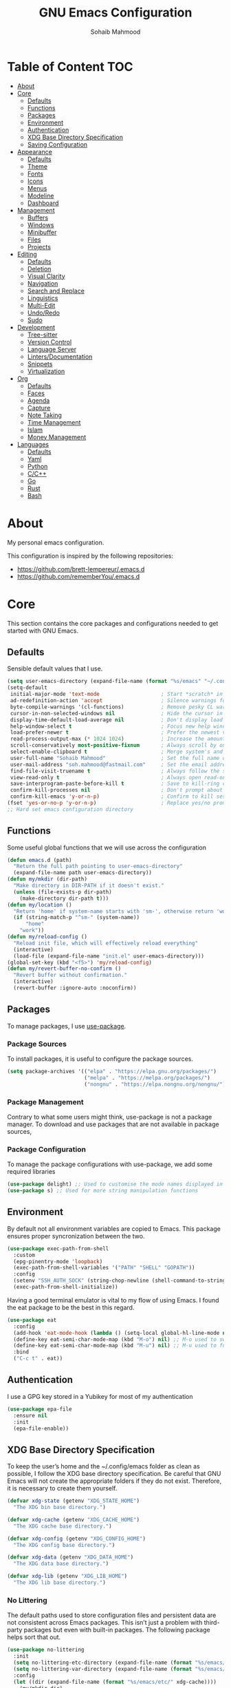 # -*- mode: org; -*-
#+AUTHOR: Sohaib Mahmood
#+TITLE: GNU Emacs Configuration
#+PROPERTY: header-args:emacs-lisp :tangle ./config.el :mkdirp yes
* Table of Content :TOC:
- [[#about][About]]
- [[#core][Core]]
  - [[#defaults][Defaults]]
  - [[#functions][Functions]]
  - [[#packages][Packages]]
  - [[#environment][Environment]]
  - [[#authentication][Authentication]]
  - [[#xdg-base-directory-specification][XDG Base Directory Specification]]
  - [[#saving-configuration][Saving Configuration]]
- [[#appearance][Appearance]]
  - [[#defaults-1][Defaults]]
  - [[#theme][Theme]]
  - [[#fonts][Fonts]]
  - [[#icons][Icons]]
  - [[#menus][Menus]]
  - [[#modeline][Modeline]]
  - [[#dashboard][Dashboard]]
- [[#management][Management]]
  - [[#buffers][Buffers]]
  - [[#windows][Windows]]
  - [[#minibuffer][Minibuffer]]
  - [[#files][Files]]
  - [[#projects][Projects]]
- [[#editing][Editing]]
  - [[#defaults-2][Defaults]]
  - [[#deletion][Deletion]]
  - [[#visual-clarity][Visual Clarity]]
  - [[#navigation][Navigation]]
  - [[#search-and-replace][Search and Replace]]
  - [[#linguistics][Linguistics]]
  - [[#multi-edit][Multi-Edit]]
  - [[#undoredo][Undo/Redo]]
  - [[#sudo][Sudo]]
- [[#development][Development]]
  - [[#tree-sitter][Tree-sitter]]
  - [[#version-control][Version Control]]
  - [[#language-server][Language Server]]
  - [[#lintersdocumentation][Linters/Documentation]]
  - [[#snippets][Snippets]]
  - [[#virtualization][Virtualization]]
- [[#org][Org]]
  - [[#defaults-3][Defaults]]
  - [[#faces][Faces]]
  - [[#agenda][Agenda]]
  - [[#capture][Capture]]
  - [[#note-taking][Note Taking]]
  - [[#time-management][Time Management]]
  - [[#islam][Islam]]
  - [[#money-management][Money Management]]
- [[#languages][Languages]]
  - [[#defaults-4][Defaults]]
  - [[#yaml][Yaml]]
  - [[#python][Python]]
  - [[#cc][C/C++]]
  - [[#go][Go]]
  - [[#rust][Rust]]
  - [[#bash][Bash]]

* About
My personal emacs configuration.

This configuration is inspired by the following repositories:
- https://github.com/brett-lempereur/.emacs.d
- https://github.com/rememberYou/.emacs.d
* Core
This section contains the core packages and configurations needed to get started with GNU Emacs.
** Defaults
Sensible default values that I use.
#+begin_src emacs-lisp
  (setq user-emacs-directory (expand-file-name (format "%s/emacs" "~/.config")))
  (setq-default
   initial-major-mode 'text-mode                    ; Start *scratch* in text mode
   ad-redefinition-action 'accept                   ; Silence warnings for redefinition
   byte-compile-warnings '(cl-functions)            ; Remove pesky CL warning
   cursor-in-non-selected-windows nil               ; Hide the cursor in inactive windows
   display-time-default-load-average nil            ; Don't display load average
   help-window-select t                             ; Focus new help windows when opened
   load-prefer-newer t                              ; Prefer the newest version of a file
   read-process-output-max (* 1024 1024)            ; Increase the amount of data reads from the process
   scroll-conservatively most-positive-fixnum       ; Always scroll by one line
   select-enable-clipboard t                        ; Merge system's and Emacs' clipboard
   user-full-name "Sohaib Mahmood"                  ; Set the full name of the current user
   user-mail-address "soh.mahmood@fastmail.com"     ; Set the email address of the current user
   find-file-visit-truename t                       ; Always follow the symlinks
   view-read-only t                                 ; Always open read-only buffers in view-mode
   save-interprogram-paste-before-kill t            ; Save to kill-ring copying something from outside emacs
   confirm-kill-processes nil                       ; Don't prompt about sub-processes when exiting emacs
   confirm-kill-emacs 'y-or-n-p)                    ; Confirm to kill session
  (fset 'yes-or-no-p 'y-or-n-p)                     ; Replace yes/no prompts with y/n
  ;; Hard set emacs configuration directory
#+end_src
** Functions
Some useful global functions that we will use across the configuration
#+begin_src emacs-lisp
  (defun emacs.d (path)
    "Return the full path pointing to user-emacs-directory"
    (expand-file-name path user-emacs-directory))
  (defun my/mkdir (dir-path)
    "Make directory in DIR-PATH if it doesn't exist."
    (unless (file-exists-p dir-path)
      (make-directory dir-path t)))
  (defun my/location ()
    "Return 'home' if system-name starts with 'sm-', otherwise return 'work'."
    (if (string-match-p "^sm-" (system-name))
        "home"
      "work"))
  (defun my/reload-config ()
    "Reload init file, which will effectively reload everything"
    (interactive)
    (load-file (expand-file-name "init.el" user-emacs-directory)))
  (global-set-key (kbd "<f5>") 'my/reload-config)
  (defun my/revert-buffer-no-confirm ()
    "Revert buffer without confirmation."
    (interactive)
    (revert-buffer :ignore-auto :noconfirm))

#+end_src
** Packages
To manage packages, I use [[https://github.com/jwiegley/use-package/][use-package]].
*** Package Sources
To install packages, it is useful to configure the package sources.
#+begin_src emacs-lisp
  (setq package-archives '(("elpa" . "https://elpa.gnu.org/packages/")
                           ("melpa" . "https://melpa.org/packages/")
                           ("nongnu" . "https://elpa.nongnu.org/nongnu/")))
#+end_src
*** Package Management
Contrary to what some users might think, use-package is not a package
manager. To download and use packages that are not available in package sources,
*** Package Configuration
To manage the package configurations with use-package, we add some required libraries
#+begin_src emacs-lisp
  (use-package delight) ;; Used to customise the mode names displayed in the mode line
  (use-package s) ;; Used for more string manipulation functions
#+end_src
** Environment
By default not all environment variables are copied to Emacs. This package ensures proper syncronization between the two.
#+begin_src emacs-lisp
(use-package exec-path-from-shell
  :custom
  (epg-pinentry-mode 'loopback)
  (exec-path-from-shell-variables '("PATH" "SHELL" "GOPATH"))
  :config
  (setenv "SSH_AUTH_SOCK" (string-chop-newline (shell-command-to-string "gpgconf --list-dirs agent-ssh-socket")))
  (exec-path-from-shell-initialize))
#+end_src
Having a good terminal emulator is vital to my flow of using Emacs. I found the eat package to be the best in this regard.
#+begin_src emacs-lisp
  (use-package eat
    :config
    (add-hook 'eat-mode-hook (lambda () (setq-local global-hl-line-mode nil)))
    (define-key eat-semi-char-mode-map (kbd "M-o") nil) ;; M-o used to switch windows
    (define-key eat-semi-char-mode-map (kbd "M-u") nil) ;; M-u used to fullscreen buffer
    :bind
    ("C-c t" . eat))
#+end_src
** Authentication
I use a GPG key stored in a Yubikey for most of my authentication
#+begin_src emacs-lisp
  (use-package epa-file
    :ensure nil
    :init
    (epa-file-enable))
#+end_src
** XDG Base Directory Specification
To keep the user’s home and the ~/.config/emacs folder as clean as possible, I follow the XDG base directory specification. Be careful that GNU Emacs will not create the appropriate folders if they do not exist. Therefore, it is necessary to create them yourself.
#+begin_src emacs-lisp
  (defvar xdg-state (getenv "XDG_STATE_HOME")
    "The XDG bin base directory.")

  (defvar xdg-cache (getenv "XDG_CACHE_HOME")
    "The XDG cache base directory.")

  (defvar xdg-config (getenv "XDG_CONFIG_HOME")
    "The XDG config base directory.")

  (defvar xdg-data (getenv "XDG_DATA_HOME")
    "The XDG data base directory.")

  (defvar xdg-lib (getenv "XDG_LIB_HOME")
    "The XDG lib base directory.")
#+end_src
*** No Littering
The default paths used to store configuration files and persistent data are not consistent across Emacs packages. This isn’t just a problem with third-party packages but even with built-in packages. The following package helps sort that out.
#+begin_src emacs-lisp
  (use-package no-littering
	:init
	(setq no-littering-etc-directory (expand-file-name (format "%s/emacs/etc/" xdg-data)))
	(setq no-littering-var-directory (expand-file-name (format "%s/emacs/var/" xdg-data)))
	:config
	(let ((dir (expand-file-name (format "%s/emacs/etc/" xdg-cache))))
	  (my/mkdir dir)
	  (setq url-cookie-file dir))
	(setq custom-file (no-littering-expand-etc-file-name "custom.el"))
	(when (file-exists-p custom-file) (load custom-file))
	(let ((dir (no-littering-expand-var-file-name "lock-files/")))
	  (my/mkdir dir)
	  (setq lock-file-name-transforms `((".*" ,dir t)))))
#+end_src
** Saving Configuration
A good practice is to use an .org file to modify your GNU Emacs configuration
with org-mode and to load this configuration via an .el file. This way you can
maintain an org-mode configuration and still get a faster load.

Using the [[https://github.com/jwiegley/emacs-async][async]] package and the org-babel-tangle command, the code below will
executes org-babel-tangle asynchronously when config.org is saved, to update the
config.el file. From then on, you only need to add a add the my/config-tangle
function to the after-save hook and specify the loading of the config.el file
into the init.el file.

#+begin_src emacs-lisp
  (use-package async
	:hook (after-save . my/config-tangle)
	:preface
	(defvar config-file (expand-file-name "config.org" user-emacs-directory)
	  "The configuration file.")
	(defvar config-last-change (nth 5 (file-attributes config-file))
	  "The last modification time of the configuration file.")
	(defvar show-async-tangle-results nil
	  "Keep *emacs* async buffers around for later inspection.")
	(defun my/config-tangle ()
	  "Tangle the org file asynchronously."
	  (when (my/config-updated)
		(setq config-last-change
			  (nth 5 (file-attributes config-file)))
		(my/async-babel-tangle config-file)))
	(defun my/config-updated ()
	  "Check if the configuration file has been updated since the last time."
	  (time-less-p config-last-change
				   (nth 5 (file-attributes config-file))))
	(defun my/async-babel-tangle (org-file)
	  "Tangle the org file asynchronously."
	  (let ((init-tangle-start-time (current-time))
			(file (buffer-file-name))
			(async-quiet-switch "-q"))
		(async-start
		 `(lambda ()
			(require 'org)
			(org-babel-tangle-file ,org-file))
		 (unless show-async-tangle-results
		   `(lambda (result)
			  (if result
				  (message "[✓] %s successfully tangled (%.2fs)"
						   ,org-file
						   (float-time (time-subtract (current-time)
													  ',init-tangle-start-time)))
				(message "[✗] %s as tangle failed." ,org-file))))))))
#+end_src
* Appearance
A color scheme and decent font not only helps beautify emacs but also helps readablity
** Defaults
Sensible default values that I use.
#+begin_src emacs-lisp
  (setq-default
   inhibit-startup-screen t                         ; Disable start-up screen
   initial-scratch-message ""                       ; Empty the initial *scratch* buffer
   make-pointer-invisible t                         ; Hide mouse pointer when typing
   cursor-type 'bar)                                ; Cursor type should be bar not block
  (blink-cursor-mode 1)                             ; Blink the cursor
  (column-number-mode 1)                            ; Show the column number
  (global-hl-line-mode)                             ; Hightlight current line
  (show-paren-mode 1)                               ; Show the parent
  (when window-system                               ; No menu/scroll/tool bars
    (menu-bar-mode -1)
    (scroll-bar-mode -1)
    (tool-bar-mode -1)
    (tooltip-mode -1))
#+end_src
** Theme
I switch themes quite often but usually I prefer high contrast dark themes.
#+begin_src emacs-lisp
  (use-package doom-themes
    :if (and (display-graphic-p) (string= (my/location) "home"))
    :custom
    (doom-themes-enable-bold t)
    (doom-themes-enable-italic t)
    :config
    (doom-themes-visual-bell-config)
    :init
    (load-theme 'doom-homage-black t))
#+end_src

Since we do not do things by halves, it is also interesting to visually
differentiate "real" buffers (e.g., buffers that contain our work) from "unreal"
buffers (e.g., popups) by giving the latter a darker color. From then on,
[[https://github.com/hlissner/emacs-solaire-mode][solar-mode]] is the ideal package.

#+begin_src emacs-lisp
  (use-package solaire-mode
    :defer 0.1
    :custom (solaire-mode-remap-fringe t)
    :config (solaire-global-mode))
#+end_src
** Fonts
Spending most of our time on GNU Emacs, it is important to use a font that will
make our reading easier. JetBrainsMono is one of the best monospaced font.
Since we are going to install NerdIcons we might as well install the NerdFont version.
#+begin_src emacs-lisp
  (set-face-attribute 'default nil :font "JetBrainsMonoNerdFont 14")
  (set-fontset-font t 'latin "Noto Sans")
#+end_src
** Icons
To integrate icons with the modeline and other packages, [[https://github.com/domtronn/all-the-icons.el/][nerd-icons]] is my icons
package of choice.
#+begin_src emacs-lisp
  (use-package nerd-icons
    :custom
    (nerd-icons-font-family "JetBrains Mono Nerd Font"))
#+end_src
** Menus
GNU Emacs has so many commands per mode that it is tedious to remember all the
keybindings for quick access.  Fortunately, [[https://github.com/abo-abo/hydra][hydra]] allows you to create menu
commands and on the basis of a popup, display the commands you have associated
with it.
#+begin_src emacs-lisp
  (use-package hydra)
  (use-package major-mode-hydra
	:after hydra
	:preface
	(defun with-mdicon (icon str &optional height v-adjust face)
	  "Display an icon from nerd-icons."
	  (s-concat (nerd-icons-mdicon icon :v-adjust (or v-adjust 0) :height (or height 1) :face face) " " str))
	(defun with-faicon (icon str &optional height v-adjust face)
	  "Display an icon from Font Awesome icon."
	  (s-concat (nerd-icons-faicon icon ':v-adjust (or v-adjust 0) :height (or height 1) :face face) " " str))
	(defun with-fileicon (icon str &optional height v-adjust face)
	  "Display an icon from the Atom File Icons package."
	  (s-concat (nerd-icons-flicon icon :v-adjust (or v-adjust 0) :height (or height 1) :face face) " " str))
	(defun with-octicon (icon str &optional height v-adjust face)
	  "Display an icon from the GitHub Octicons."
	  (s-concat (nerd-icons-octicon icon :v-adjust (or v-adjust 0) :height (or height 1) :face face) " " str)))
#+end_src
** Modeline
[[https://github.com/dbordak/telephone-line/][Telephone Line]] is a minimal and customizable modeline and seems to work best with nyan mode
#+begin_src emacs-lisp
  (use-package telephone-line
    :config
    (setq telephone-line-lhs
          '((accent . (telephone-line-vc-segment
                       telephone-line-erc-modified-channels-segment))
            (nil    . (telephone-line-buffer-segment
                       telephone-line-nyan-segment))))
    (setq telephone-line-rhs
          '((nil    . (telephone-line-misc-info-segment))
            (accent . (telephone-line-major-mode-segment))
            (evil   . (telephone-line-airline-position-segment))))
    (telephone-line-mode 1))
#+end_src

Must have eye candy =)
#+begin_src emacs-lisp
  (use-package nyan-mode
  :config
  (nyan-mode))
#+end_src

De-clutter major/minor buffer information into a single menu
#+begin_src emacs-lisp
  (use-package minions
    :config
    (minions-mode 1))
#+end_src

** Dashboard
Organization is even more important in the 21st century than it was before. What
could be better than launching GNU Emacs with a dashboard that lists the tasks
of the week with org-agenda and a list of projects we have recently contributed
to with projectile. To our delight the [[https://github.com/emacs-dashboard/emacs-dashboard][dashboard]] package offers these features
and more.

#+begin_src emacs-lisp
    (use-package dashboard
      :custom
      (dashboard-banner-logo-title "Get Busy Living Or Get Busy Dying!")
      (dashboard-center-content t)
      (dashboard-items '((agenda)
                         (projects . 3)
                         (recents   . 3)))
      (dashboard-set-file-icons t)
      (dashboard-set-footer nil)
      (dashboard-set-heading-icons t)
      (dashboard-set-navigator t)
      (dashboard-startup-banner 'logo)
      :config (dashboard-setup-startup-hook))
#+end_src
* Management
Section dedicated to managing buffers, windows, the minibuffer, files and projects on GNU Emacs to provide a more pleasant experience.
** Buffers
Buffers can quickly become a mess to manage. To manage them better, I use the ibuffer built-in package instead of buffer-menu, to have a nicer visual interface with a syntax color. I also include additional functions from [[https://emacsredux.com/tags/#crux][Emacs Redux]] that I have found useful.
In addition, some buffers may contain useful temporary information that should not be killed by accident. I make sure to set the buffers *scratch* and *Messages* to read-only.
#+begin_src emacs-lisp
  (use-package ibuffer
    :ensure nil
    :preface
    (defvar protected-buffers '("*scratch*" "*Messages*")
      "Buffer that cannot be killed.")
    (defun my/protected-buffers ()
      "Protect some buffers from being killed."
      (dolist (buffer protected-buffers)
        (with-current-buffer buffer
          (emacs-lock-mode 'kill))))
    (defun my/rename-file-and-buffer ()
      "Rename the current buffer and file it is visiting."
      (interactive)
      (let ((filename (buffer-file-name)))
        (if (not (and filename (file-exists-p filename)))
            (message "Buffer is not visiting a file!")
          (let ((new-name (read-file-name "New name: " filename)))
            (cond
             ((vc-backend filename) (vc-rename-file filename new-name))
             (t
              (rename-file filename new-name t)
              (set-visited-file-name new-name t t)))))))
    (defun my/delete-file-and-buffer ()
      "Kill the current buffer and deletes the file it is visiting."
      (interactive)
      (let ((filename (buffer-file-name)))
        (when filename
          (if (vc-backend filename)
              (vc-delete-file filename)
            (progn
              (delete-file filename)
              (message "Deleted file %s" filename)
              (kill-buffer))))))
    (defun my/kill-other-buffers ()
      "Kill other buffers except current one and protected buffers."
      (interactive)
      (eglot-shutdown-all)
      (mapc 'kill-buffer
            (cl-remove-if
             (lambda (x)
               (or
                (eq x (current-buffer))
                (member (buffer-name x) protected-buffers)))
             (buffer-list)))
      (delete-other-windows))
    :bind (([remap kill-buffer] . kill-this-buffer))
    :init (my/protected-buffers))
#+end_src
In addition we can override eamcs default mechanism for making buffer name unique
#+begin_src emacs-lisp
  (use-package uniquify
    :ensure nil
    :config
    (setq uniquify-buffer-name-style 'forward)
    (setq uniquify-separator "/")
    (setq uniquify-after-kill-buffer-p t)
    (setq uniquify-ignore-buffers-re "^\\*"))
#+end_src

We can add a menu for buffer options as well
#+begin_src emacs-lisp
  (pretty-hydra-define hydra-buffer
    (:hint nil :forein-keys warn :quit-key "q" :title (with-faicon "nf-fa-buffer" "Buffers" 1 -0.05))
    ("Buffer"
     (("a" ibuffer "all")
      ("r" my/rename-file-and-buffer "rename")
      ("d" my/delete-file-and-buffer "delete")
      ("o" my/kill-other-buffers "only")
      ("s" sudo-edit-current-file "sudo"))))
  (global-set-key (kbd "C-c b") 'hydra-buffer/body)
  (global-unset-key (kbd "C-x C-b"))
#+end_src
** Windows
Most of the time, I want to split a window and put the focus on it to perform an action. By default GNU Emacs does not give the focus to this new window. I have no idea why this is not the default behavior, but we can easily set this behavior.

#+begin_src emacs-lisp
	  (use-package window
		:ensure nil
		:preface
		(defun my/hsplit-last-window ()
		  "Focus to the last created horizontal window."
		  (interactive)
		  (split-window-horizontally)
		  (other-window 1))
		(defun my/vsplit-last-window ()
		  "Focus to the last created vertical window."
		  (interactive)
		  (split-window-vertically)
		  (other-window 1))
		(defun my/toggle-fullscreen-window ()
		  "Maximize buffer"
		  (interactive)
		  (if (= 1 (length (window-list)))
			  (jump-to-register '_)
			(progn
			  (window-configuration-to-register '_)
			  (delete-other-windows))))
		(defun my/transpose-windows ()
		  "Transpose two windows.  If more or less than two windows are visible, error."
		  (interactive)
		  (unless (= 2 (count-windows))
			(error "There are not 2 windows."))
		  (let* ((windows (window-list))
				 (w1 (car windows))
				 (w2 (nth 1 windows))
				 (w1b (window-buffer w1))
				 (w2b (window-buffer w2)))
			(set-window-buffer w1 w2b)
			(set-window-buffer w2 w1b)))
		:bind (("C-x 2" . my/vsplit-last-window)
			   ("C-x 3" . my/hsplit-last-window)
			   ("M-u" . my/toggle-fullscreen-window)))
#+end_src

The way I move between several windows in GNU Emacs is by indicating the number
of the window I want to move to. Most people use [[https://github.com/abo-abo/ace-window][ace-window]], but I prefer
[[https://github.com/dimitri/switch-window][switch-window]] which displays the window number while hiding its content. I find
this behavior more convenient than moving from window to window to get to the
one we are looking for.

#+begin_src emacs-lisp
  (use-package switch-window
    :bind (("M-o" . switch-window)))
#+end_src

There are times when I would like to bring back a windows layout with their
content. With the winner-undo and winner-redo commands from the built-in winner
package, I can easily do that.

#+begin_src emacs-lisp
  (use-package winner
    :ensure nil
    :config (winner-mode))
#+end_src

We can add a menu for window options as well
#+begin_src emacs-lisp
  (pretty-hydra-define hydra-windows
	(:hint nil :forein-keys warn :quit-key "q" :title (with-faicon "nf-fa-windows" "Windows" 1 -0.05))
	("Window"
	 (("b" balance-windows "balance")
	  ("c" centered-window-mode "center")
	  ("t" my/transpose-windows "transpose")
	  ("i" enlarge-window "heighten")
	  ("j" shrink-window-horizontally "narrow")
	  ("k" shrink-window "lower")
	  ("u" winner-undo "undo")
	  ("r" winner-redo "redo")
	  ("l" enlarge-window-horizontally "widen")
	  ("s" switch-window-then-swap-buffer "swap" :color teal))
	 "Zoom"
	 (("-" text-scale-decrease "out")
	  ("+" text-scale-increase "in")
	  ("=" (text-scale-increase 0) "reset"))))
  (global-set-key (kbd "C-c w") 'hydra-windows/body)
#+end_src
** Minibuffer
*** Completion
Having a good minibuffer experience is important on GNU Emacs since it is one of the elements we will frequently interact with. We start with vertico which is a vertical completion system that is very performant and minimalistic.

#+begin_src emacs-lisp
  (use-package vertico
    :init (vertico-mode)
    :custom (vertico-cycle t)
    :custom-face (vertico-current ((t (:background "#1d1f21")))))
#+end_src

To enable richer annotations (e.g., summary documentation of the functions and
variables, as well as having the size and the last consultation of the files)
for minibuffer completions, [[https://github.com/minad/marginalia/][marginalia]] is awesome.

#+begin_src emacs-lisp
  (use-package marginalia
    :after vertico
    :init (marginalia-mode)
    :custom
    (marginalia-annotators '(marginalia-annotators-heavy marginalia-annotators-light nil)))
#+end_src

By default, vertico sorts the candidates according to their history position,
then by length and finally by alphabetical. To improves searching across
completion (e.g., by filter expressions separated by spaces), you should
use [[https://github.com/oantolin/orderless][orderless]] (or [[https://github.com/raxod502/prescient.el][prescient]]).

#+begin_src emacs-lisp
  (use-package orderless
    :custom
    (completion-category-defaults nil)
    (completion-category-overrides '((file (styles . (partial-completion)))))
    (completion-styles '(orderless)))
#+end_src

We can enhance buffer/minibuffer completion by adding a small completion popup with a neat package called [[https://github.com/minad/corfu][corfu]].
#+begin_src emacs-lisp
  (use-package corfu
    :custom
    (corfu-cycle t)
    (corfu-auto t)
    (corfu-auto-prefix 1)
    (corfu-auto-delay 0)
    (corfu-quit-no-match 'separator)
    (corfu-preview-current t)
    (corfu-on-exact-match nil)
    :config
    (setq completion-cycle-threshold 3)
    (setq tab-always-indent 'complete))
  (use-package nerd-icons-corfu
    :init
    (add-to-list 'corfu-margin-formatters #'nerd-icons-corfu-formatter))
#+end_src

And finally, [[https://github.com/justbur/emacs-which-key][which-key]] helps show available commands in the minibuffer
#+begin_src emacs-lisp
  (use-package which-key
    :ensure nil
    :init
    (which-key-mode))
#+end_src
*** Actions
[[https://github.com/minad/consult][consult]] is used for search and navigation but a lot of it's actions start from the minibuffer
#+begin_src emacs-lisp
  (use-package consult
    :init
    (global-unset-key (kbd "C-s"))
    :custom
    (consult-yank-rotate 1)
    :bind (("C-s S" . isearch-forward)
           ("C-s R" . isearch-backward)
           ("C-s s" . consult-line)
           ("C-s l" . consult-goto-line)
           ("C-s i" . consult-imenu)
           ("C-s r" . consult-ripgrep)
           ("C-s f" . consult-fd)
           ("M-y"   . consult-yank-from-kill-ring)
           ("C-x b" . consult-buffer)))
#+end_src

[[https://github.com/oantolin/embark][embark]] is great if like me you like to interact directly with your
files (e.g., for renaming, deleting and copying) through your completion system
without having to go through dired.
#+begin_src emacs-lisp
  (use-package embark
	:bind ("C-." . embark-act))
  (use-package embark-consult
    :bind ("C-." . embark-act))
#+end_src
** Files
*** Backups
It is important to have file backups available with GNU Emacs. The following configuration forces a backup on every save of a file.
#+begin_src emacs-lisp
  (setq-default
   vc-make-backup-files t                           ; backup versioned files
   version-control t                                ; version numbers for backup files
   kept-new-versions 100                            ; Number of newest versions to keep
   kept-old-versions 100                            ; Number of oldest versions to keep
   delete-old-versions t                            ; Don't ask to delete excess backup versions
   backup-by-copying t)                             ; Copy all files, don't rename them
  (defun force-backup-of-buffer ()
	"Make a special 'per session' backup at the first save of each emacs session and a per-save backup on each subsequent save."
	(let* ((per-save-dir (expand-file-name (file-name-as-directory (format "%s/emacs/backups/per-save/" xdg-data))))
		   (per-session-dir (expand-file-name (file-name-as-directory (format "%s/emacs/backups/per-session/" xdg-data)))))
	  (my/mkdir per-save-dir)
	  (my/mkdir per-session-dir)
	  (setq backup-directory-alist `(("." . ,per-save-dir)))
	  (when (not buffer-backed-up)
		(let ((backup-directory-alist `(("." . ,per-session-dir)))
			  (kept-new-versions 3))
		  (backup-buffer)))
	  (let ((buffer-backed-up nil))
		(backup-buffer))))
  (add-hook 'before-save-hook 'force-backup-of-buffer)
#+end_src

[[https://github.com/lewang/backup-walker][backup-walker]] allows us to view the diff between backups and selectively restore one
#+begin_src emacs-lisp
  (use-package backup-walker)
#+end_src

*** Saving
Let's change where Emacs stores auto-saves
#+begin_src emacs-lisp
  (setq-default
   auto-save-default t                           ; Enable auto-save
   auto-save-timeout 30                          ; Auto-save if idle for 30 seconds
   auto-save-interval 300)                       ; Auto-save after having typed 300 characters
  (let ((dir (expand-file-name (file-name-as-directory (expand-file-name (format "%s/emacs/auto-save/" xdg-cache))))))
    (my/mkdir dir)
    (setq auto-save-file-name-transforms `((".*" ,dir t))))
#+end_src

Sometimes you may want to discard your changes to a file and revert to the saved
version of this file.

#+begin_src emacs-lisp
  (use-package autorevert
    :ensure nil
    :delight auto-revert-mode
    :bind ("C-x R" . revert-buffer)
    :custom (auto-revert-verbose nil)
    :config (global-auto-revert-mode))
#+end_src

There are times when it is necessary to remember a command. The savehist
built-in package allows you to save commands in a file so that you can run them
again later.

#+begin_src emacs-lisp
  (use-package savehist
    :ensure nil
    :custom
    (history-delete-duplicates t)
    (history-length 25)
    (savehist-file (expand-file-name (format "%s/emacs/history" xdg-cache)))
    :config (savehist-mode))
#+end_src
*** Recent
It is also useful to have easy access to recently modified files.
#+begin_src emacs-lisp
  (use-package recentf
    :ensure nil
    :bind ("C-x r" . recentf-open-files)
    :init (recentf-mode)
    :custom
    (recentf-exclude (list "/scp:"
                           "/ssh:"
                           "/sudo:"
                           "/tmp/"
                           "~$"
                           "COMMIT_EDITMSG"))
    (recentf-max-menu-items 15)
    (recentf-max-saved-items 200)
    (recentf-save-file (expand-file-name (format "%s/emacs/recentf" xdg-cache)))
    ;; Save recent files every 5 minutes to manage abnormal output.
    :config (run-at-time nil (* 5 60) 'recentf-save-list))
#+end_src
*** Trash
I'd like files to be trashed instead of permanently deleted
#+begin_src emacs-lisp
  (defun empty-trash ()
    "Empty the trash"
    (interactive)
    (shell-command "trash-empty -f"))

  (setq trash-directory (expand-file-name (format "%s/Trash/files" xdg-data)))
  (setq delete-by-moving-to-trash t)
#+end_src
*** Dired
Dirvish is an improved version built on Emacs's builtin file manager Dired.
The following tools are also recommended to use with dirvish:
- fd as a faster alternative to find
- imagemagick for image preview
- poppler | pdf-tools for pdf preview
- ffmpegthumbnailer for video preview
- mediainfo for audio/video metadata generation
- tar and unzip for archive files preview
#+begin_src emacs-lisp
    (use-package dirvish
      :init
      (dirvish-override-dired-mode)
      :custom
      (dirvish-quick-access-entries
       '(("h" "~/"                                          "Home")
         ("d" "~/dump/"                                     "Downloads")
         ("w" "~/workstation"                               "Workstation")
         ("p" "~/media/pictures/"                           "Pictures")
         ("m" "/mnt/"                                       "Drives")
         ("t" "~/.local/share/Trash/files/"                 "TrashCan")
         ("r" "/"                                           "Root")))
      :config
      (setf dirvish-reuse-session nil)
      ;; (setq dirvish-mode-line-format
      ;;       '(:left (sort symlink) :right (omit yank index)))
      (setq dirvish-use-header-line 'global)
      (setq dirvish-header-line-format
            '(:left (path) :right (free-space))
            dirvish-mode-line-format
            '(:left (sort file-time " " file-size symlink) :right (omit yank index)))
      (setq dirvish-attributes
        '(vc-state subtree-state nerd-icons collapse git-msg file-time file-size))
      (setq dirvish-subtree-state-style 'nerd)
      (setq dired-listing-switches
            "-l --almost-all --human-readable --group-directories-first --no-group")
      :bind
      (("<f1>" . dirvish-side)
       :map dirvish-mode-map
       ("M-p" . dired-up-directory)
       ("M-n" . dired-find-file)
       ("M-d" . empty-trash)
       ("a"   . dirvish-quick-access)
       ("f"   . dirvish-file-info-menu)
       ("y"   . dirvish-yank-menu)
       ("N"   . dirvish-narrow)
       ("^"   . dirvish-history-last)
       ("h"   . dirvish-history-jump)
       ("s"   . dirvish-quicksort)
       ("TAB" . dirvish-subtree-toggle)
       ("M-f" . dirvish-history-go-forward)
       ("M-b" . dirvish-history-go-backward)))
#+end_src
*** Menu
We can add a menu for file options as well
#+begin_src emacs-lisp
  (defun my/find-file-with-default-path (path)
    (interactive)
    (let ((file-name-as-directory path))
      (call-interactively 'find-file)))
  (pretty-hydra-define hydra-file
    (:hint nil :color teal :quit-key "q" :title (with-octicon "nf-oct-file_symlink_file" "Files" 1 -0.05))
    ("Sandbox"
     (("sp" (find-file "~/workstation/projects/sandbox/python/main.py") "python")
      ("sc" (find-file "~/workstation/projects/sandbox/c/main.c") "C")
      ("sb" (find-file "~/workstation/projects/sandbox/bash/main.sh") "bash")
      ("sg" (find-file "~/workstation/projects/sandbox/go/main.go") "go")
      ("sr" (find-file "~/workstation/projects/sandbox/rust/main.rs") "rust")
      ("sd" (find-file "~/workstation/projects/sandbox/docker/Dockerfile") "docker")
      ("sv" (find-file "~/workstation/projects/sandbox/vagrant/Vagrantfile") "vagrant"))
     "Config"
     (("cbb" (find-file "~/.bashrc") "bashrc")
      ("cba" (find-file (format "%s/bash/bash_alias" xdg-state)) "bash alias")
      ("cbe" (find-file (format "%s/bash/bash_environment" xdg-state)) "bash env")
      ("cbf" (find-file (format "%s/bash/bash_function" xdg-state)) "bash func")
      ("ce" (find-file (format "%s/emacs/config.org" xdg-config)) "emacs")
      ("ci" (find-file (format "%s/i3/config" xdg-config)) "i3")
      ("cp" (find-file (format "%s/polybar/config.ini" xdg-config)) "polybar")
      ("ca" (find-file (format "%s/alacritty/alacritty.toml" xdg-config)) "alacritty")
      ("cg" (find-file (format "%s/git/config" xdg-config)) "git")
      ("cs" (find-file (format "%s/ssh/config" xdg-config)) "ssh")
      ("cz" (find-file (format "%s/zathura/zathurarc" xdg-config)) "zathura"))))
  (global-set-key (kbd "C-x f") 'find-file)
  (global-set-key (kbd "C-c f") 'hydra-file/body)
#+end_src
** Projects
I have found the built-in project.el a suitable replacement now for projectile.
#+begin_src emacs-lisp
  (use-package project
    :ensure nil
    :config
    (customize-set-variable 'project-find-functions (list #'project-try-vc #'my/project-try-local))
    (cl-defmethod project-root ((project (head local)))
      "Return root directory of current PROJECT."
      (cdr project))
    (defun my/project-try-local (dir)
      "Determine if DIR is a non-Git project.
       DIR must include a .project file to be considered a project."
      (let ((root (locate-dominating-file dir ".project")))
        (when root
          (cons 'local root))))
    (defun my/project-save-all-buffers (&optional proj arg)
      "Save all file-visiting buffers in PROJ without asking."
      (interactive)
      (let* ((proj (or proj (project-current)))
             (buffers (project-buffers (project-current))))
        (dolist (buf buffers)
          ;; Act on base buffer of indirect buffers, if needed.
          (with-current-buffer (or (buffer-base-buffer buf) buf)
            (when (and (buffer-file-name buf)   ; Ignore all non-file-visiting buffers.
                       (buffer-modified-p buf)) ; Ignore all unchanged buffers.
              (let ((buffer-save-without-query t))  ; Save silently.
                (save-buffer arg)))))))
    :bind (("C-x p" . project-switch-project)))
#+end_src

We can add a menu for project options as well
#+begin_src emacs-lisp
(pretty-hydra-define hydra-project
  (:hint nil :color teal :quit-key "q" :title (with-faicon "nf-fa-rocket" "Projectile" 1 -0.05))
  ("Buffers"
   (("b" project-switch-to-buffer "list")
    ("k" project-kill-buffers "kill all")
    ("S" my/project-save-all-buffers "save"))
   "Find"
   (("d" project-find-dir "directory")
    ("D" project-dired "root")
    ("f" project-find-file "file"))
   "Other"
   (("i" projectile-invalidate-cache "reset cache"))
   "Search"
   (("r" project-query-replace-regexp "regexp replace")
    ("s" consult-ripgrep "search"))))
  (global-set-key (kbd "C-c p") 'hydra-project/body)
#+end_src
* Editing
Typing or manipulating text is my primary purpose for using Emacs so let's improve on that.
** Defaults
Some sensible defaults for editing
#+begin_src emacs-lisp
  (setq-default
   fill-column 80                                   ; Set width for automatic line breaks
   tab-width 4                                      ; Set width for tabs
   kill-ring-max 128                                ; Maximum length of kill ring
   mark-ring-max 128                                ; Maximum length of mark ring
   kill-do-not-save-duplicates t                    ; Remove duplicates from kill ring
   require-final-newline t)                         ; Always add new line to end of file
  (delete-selection-mode t)                         ; Typing will replace a selected region
  (set-default-coding-systems 'utf-8)               ; Default to utf-8 encoding
  (prefer-coding-system 'utf-8)
  (set-language-environment 'utf-8)
  (set-default-coding-systems 'utf-8)
  (set-terminal-coding-system 'utf-8)
  (set-selection-coding-system 'utf-8)
#+end_src
** Deletion
#+begin_src emacs-lisp
  (use-package simple
    :ensure nil
    :delight (auto-fill-function)
    :preface
    (defun my/kill-region-or-line ()
      "When called interactively with no active region, kill the whole line."
      (interactive)
      (if current-prefix-arg
          (progn
            (kill-new (buffer-string))
            (delete-region (point-min) (point-max)))
        (progn (if (use-region-p)
                   (kill-region (region-beginning) (region-end) t)
                 (kill-region (line-beginning-position) (line-beginning-position
                                                         2))))))
    (defun my/delete-surround-at-point--find-brackets (pos)
      "Return a pair of buffer positions for the opening & closing bracket positions.
  Or nil when nothing is found."
      (save-excursion
        (goto-char pos)
        (when
            (or
             (when
                 (and
                  (eq (syntax-class (syntax-after pos)) 4)
                  (= (logand (skip-syntax-backward "/\\") 1) 0))
               (forward-char 1)
               (if (and (ignore-errors (backward-up-list 1) t) (eq (point) pos))
                   t
                 (goto-char pos)
                 nil))
             (ignore-errors (backward-up-list 1) t))
          (list (point)
                (progn
                  (forward-list)
                  (1- (point)))))))
    (defun my/delete-surround-at-point ()
      "https://emacs.stackexchange.com/a/54679"
      (interactive)
      (let ((range (my/delete-surround-at-point--find-brackets (point))))
        (unless range
          (user-error "No surrounding brackets"))
        (pcase-let ((`(,beg ,end) range))
          (let ((lines (count-lines beg end))
                (beg-char (char-after beg))
                (end-char (char-after end)))
            (save-excursion
              (goto-char end)
              (delete-char 1)
              (goto-char beg)
              (delete-char 1))
            (message
             "Delete surrounding \"%c%c\"%s" beg-char end-char
             (if (> lines 1)
                 (format " across %d lines" lines)
               ""))))))
    :hook ((before-save . delete-trailing-whitespace)
           ((prog-mode text-mode) . turn-on-auto-fill))
    :bind (("C-M-d" . my/delete-surround-at-point)
           ([remap kill-region] . my/kill-region-or-line))
    :custom (set-mark-command-repeat-pop t))
#+end_src

Finally, I also like is to be able to delete every consecutive space characters
when a space character is deleted. The [[https://github.com/nflath/hungry-delete][hungry-delete]] package allows this
behavior.
#+begin_src emacs-lisp
  (use-package hungry-delete
    :defer 0.7
    :delight
    :config (global-hungry-delete-mode))
#+end_src
** Visual Clarity
[[https://github.com/paldepind/smart-comment][smart-comment]] allows for faster commenting and marking comments for deletion
#+begin_src emacs-lisp
(use-package smart-comment
  :bind ("M-;" . smart-comment))
#+end_src

Managing parentheses can be painful. One of the first things you want to do is
to change the appearance of the highlight of the parentheses pairs.
#+begin_src emacs-lisp
  (use-package faces
    :ensure nil
    :custom (show-paren-delay 0)
    :config
    (set-face-background 'show-paren-match "#161719")
    (set-face-bold 'show-paren-match t)
    (set-face-foreground 'show-paren-match "#ffffff"))
#+end_src

We can colour nested parentheses with the [[https://github.com/Fanael/rainbow-delimiters][rainbow-delimiters]] package.
#+begin_src emacs-lisp
  (use-package rainbow-delimiters
    :config
    (show-paren-mode 1))
#+end_src

We also want to match pairs properly
#+begin_src emacs-lisp
  (use-package smartparens
	:delight
	:hook ((minibuffer-setup-hook . turn-on-smartparens-strict-mode))
	:config
	(require 'smartparens-config)
	:bind (("C-M-b" . sp-backward-sexp)
		   ("C-M-f" . sp-forward-sexp)
		   ("M-(" . sp-wrap-round)
		   ("M-[" . sp-wrap-curly))
	:custom (sp-escape-quotes-after-insert nil))
#+end_src
** Navigation
Let's start with some useful functions that improve on existing Emacs navigation
#+begin_src emacs-lisp
  (use-package navigation
    :ensure nil
    :preface
    (defun my/smarter-move-beginning-of-line (arg)
      "Move point back to indentation of beginning of line."
      (interactive "^p")
      (setq arg (or arg 1))
      (when (/= arg 1)
        (let ((line-move-visual nil))
          (forward-line (1- arg))))
      (let ((orig-point (point)))
        (back-to-indentation)
        (when (= orig-point (point))
          (move-beginning-of-line 1))))
    (defun my/smart-kill-whole-line (&optional arg)
      "A simple wrapper around `kill-whole-line' that respects indentation."
      (interactive "P")
      (kill-whole-line arg)
      (back-to-indentation))
    (defun my/move-line-up ()
      "Move up the current line."
      (interactive)
      (transpose-lines 1)
      (forward-line -2)
      (indent-according-to-mode))
    (defun my/move-line-down ()
      "Move down the current line."
      (interactive)
      (forward-line 1)
      (transpose-lines 1)
      (forward-line -1)
      (indent-according-to-mode))
    (defun my/smart-open-line-below ()
      "Insert an empty line after the current line.
          Position the cursor at its beginning, according to the current mode."
      (interactive)
      (move-end-of-line nil)
      (newline-and-indent))
    (defun my/smart-open-line-above ()
      "Insert an empty line above the current line.
        Position the cursor at it's beginning, according to the current mode."
      (interactive)
      (move-beginning-of-line nil)
      (newline-and-indent)
      (forward-line -1)
      (indent-according-to-mode))
    (defun my/smart-kill-line-backwards ()
      "Insert an empty line above the current line.
        Position the cursor at it's beginning, according to the current mode."
      (interactive)
      (kill-line 0)
      (indent-according-to-mode))
    (defun my/unpop-to-mark ()
      "Unpop off mark ring. Does nothing if mark ring is empty."
      (interactive)
      (when mark-ring
        (let ((pos (marker-position (car (last mark-ring)))))
          (if (not (= (point) pos))
              (goto-char pos)
            (setq mark-ring (cons (copy-marker (mark-marker)) mark-ring))
            (set-marker (mark-marker) pos)
            (setq mark-ring (nbutlast mark-ring))
            (goto-char (marker-position (car (last mark-ring))))))))
    :bind (("M-p" . my/move-line-up)
           ("M-n" . my/move-line-down)
           ("C-a" . my/smarter-move-beginning-of-line)
           ("C-<return>" . my/smart-open-line-below)
           ("M-<return>" . my/smart-open-line-above)
           ("M-<backspace>" . my/smart-kill-line-backwards)
           ("C-<" . pop-global-mark)
           ("C->" . my/unpop-to-mark)
           ([remap kill-whole-line] . my/smart-kill-whole-line)))
#+end_src

[[https://github.com/abo-abo/avy][Avy]] is an amazing package that allows one to go truly mouseless and navigate via links
#+begin_src emacs-lisp
  (use-package avy
    :config
    (defun avy-action-embark (pt)
      (unwind-protect
          (save-excursion
            (goto-char pt)
            (embark-act))
        (select-window
         (cdr (ring-ref avy-ring 0))))
      t)
    (setf (alist-get ?. avy-dispatch-alist) 'avy-action-embark)
    :bind
    ("C-s a" . avy-goto-char-timer))
#+end_src

** Search and Replace
[[https://github.com/bbatsov/emacs-anzu][Anzu]] shows your replace changes live as you type which is neat.
#+begin_src emacs-lisp
  ;; (use-package anzu
  ;;   :config
  ;;   (set-face-attribute 'anzu-mode-line nil
  ;;                       :foreground "yellow" :weight 'bold)
  ;;   (custom-set-variables
  ;;    '(anzu-mode-lighter "")
  ;;    '(anzu-deactivate-region t)
  ;;    '(anzu-search-threshold 1000)
  ;;    '(anzu-replace-threshold 50)
  ;;    '(anzu-replace-to-string-separator " => "))
  ;;   :bind (([remap query-replace] . anzu-query-replace)
  ;;          ([remap query-replace-regexp] . anzu-query-replace-regexp)))
#+end_src
** Linguistics
[[https://github.com/minad/jinx][Jinx]] powered by libenchant seems to be the best spell checker today
#+begin_src emacs-lisp
  (use-package jinx
    :bind ([remap ispell-word] . jinx-correct))
#+end_src

Occasionally, I would like to have a summary of a term directly on GNU Emacs,
before that I would like to know more about this term. The [[https://github.com/jozefg/wiki-summary.el][wiki-summary]] package
allows this behavior.
#+begin_src emacs-lisp
  (use-package wiki-summary
	:commands (wiki-summary wiki-summary-insert)
	:preface
	(defun my/format-summary-in-buffer (summary)
	  "Given a summary, sticks it in the *wiki-summary* buffer and displays
	   the buffer."
	  (let ((buf (generate-new-buffer "*wiki-summary*")))
		(with-current-buffer buf
		  (princ summary buf)
		  (fill-paragraph)
		  (goto-char (point-min))
		  (view-mode))
		(pop-to-buffer buf)))
	:config
	(advice-add 'wiki-summary/format-summary-in-buffer
				:override #'my/format-summary-in-buffer))
#+end_src

This function saves me time to find the definition of a word
#+begin_src emacs-lisp
  (defun google-current-word ()
  "Search the current word on Google using browse-url."
  (interactive)
  (let ((word (thing-at-point 'word)))
    (if word
        (browse-url (concat "https://www.duckduckgo.com/search?q=" word))
      (message "No word found at point."))))
#+end_src

We can add a menu for language options as well
#+begin_src emacs-lisp
  (pretty-hydra-define hydra-lang
    (:hint nil :color teal :quit-key "q" :title (with-faicon "nf-fa-magic" "Spelling" 1 -0.05))
    ("Spell Check"
     (("<" jinx-previous "previous" :color pink)
      (">" jinx-next "next" :color pink)
      ("w" jinx-correct-word "word")
      ("a" jinx-correct-all "all")
      ("m" jinx-mode "mode" :toggle t))
     "Lanaguage"
     (("g" google-current-word "google")
      ("l" jinx-languages "language")
      ("s" wiki-summary "wiki"))
     "Word"
     (("u" upcase-dwim "upcase")
      ("d" downcase-dwim "downcase")
      ("c" capitalize-dwim "capitalize"))))
  (global-set-key (kbd "C-c j") 'hydra-lang/body)
#+end_src
** Multi-Edit
[[https://github.com/magnars/multiple-cursors.el][multiple-cursors]] is a package that allows you to edit multiple lines at once and is really nifty once you kinda get the hang of it.
#+begin_src emacs-lisp
  (use-package multiple-cursors)
  (pretty-hydra-define hydra-multiple-cursors
    (:hint nil :color teal :quit-key "q" :title (with-mdicon "nf-md-multicast" "Multiple Cursors" 1 -0.05))
    ("Multilpe Cursors"
     (("r" mc/mark-all-in-region-regexp "regex"))))
  (global-set-key (kbd "C-c m") 'hydra-multiple-cursors/body)
#+end_src
** Undo/Redo
[[https://github.com/casouri/vundo][Vundo]] is a really cool package that show your undo history and allows you traverse this tree
#+begin_src emacs-lisp
  (use-package vundo
    :config
    (setq vundo-glyph-alist vundo-ascii-symbols)
    :bind (("C-x u" . vundo)))
#+end_src

[[https://github.com/emacsmirror/undo-fu][undo-fu]] allows us to incerase our undo history
#+begin_src emacs-lisp
    (use-package undo-fu
      :bind (:map global-map
                  ("C-/" . undo-fu-only-undo)
                  ("C-?" . undo-fu-only-redo))
      :config
      (setq undo-limit 67108864) ; 64mb.
      (setq undo-strong-limit 100663296) ; 96mb.
      (setq undo-outer-limit 1006632960)) ; 960mb
#+end_src

[[https://github.com/emacsmirror/undo-fu-session][undo-fu-session]] saves your undo history between sessions
#+begin_src emacs-lisp
  (use-package undo-fu-session
    :init
    (undo-fu-session-global-mode 1)
    :custom
    (undo-fu-session-directory (expand-file-name (format "%s/emacs/undo-fu-session" xdg-cache))))
#+end_src
** Sudo
The following package re-opens a file with sudo rights
#+begin_src emacs-lisp
(use-package sudo-edit)
#+end_src
* Development
** Tree-sitter
Tree-sitter (as far as my understanding goes) is basically the LSP of languages but for syntax. It replaces all the different "x-language-mode" to a common one which aims to provide all the benefits such as code highlighting and structural editing.

Currently though there is no clean way to implement tree-sitter for all languages so this package helps to alleviate some of those paint points.
#+begin_src emacs-lisp
  (use-package treesit-auto
    :custom
    (treesit-auto-install 'prompt)
    :config
    (setq treesit-auto-langs '(python))
    (global-treesit-auto-mode))
#+end_src
** Version Control
No surprises here magit is the best git interface to ever exist.
#+begin_src emacs-lisp
      (use-package magit
        :bind (("C-x g" . magit-status)))
#+end_src

To make sure that the summary and the body of the commits respect the
conventions, the [[https://github.com/magit/magit/blob/master/lisp/git-commit.el][git-commit]] package from magit is perfect.
#+begin_src emacs-lisp
  (use-package git-commit
    :ensure nil
    :preface
    (defun my/git-commit-auto-fill-everywhere ()
      "Ensure that the commit body does not exceed 72 characters."
      (setq fill-column 72)
      (setq-local comment-auto-fill-only-comments nil))
    :hook (git-commit-mode . my/git-commit-auto-fill-everywhere)
    :custom (git-commit-summary-max-length 50))
#+end_src

Finally, I like to know the modified lines of a file while I edit it.
#+begin_src emacs-lisp
  (use-package git-gutter
    :defer 0.3
    :delight
    :config (global-git-gutter-mode))
#+end_src

We can add a menu for git options as well
#+begin_src emacs-lisp
  (pretty-hydra-define hydra-magit
	(:hint nil :color teal :quit-key "q" :title (with-octicon "nf-oct-mark_github" "Magit" 1 -0.05))
	("Action"
	 (("b" magit-blame "blame")
	  ("c" magit-clone "clone")
	  ("i" magit-init "init")
	  ("l" magit-log-buffer-file "commit log (current file)")
	  ("L" magit-log-current "commit log (project)")
	  ("s" magit-status "status"))))
  (global-set-key (kbd "C-c g") 'hydra-magit/body)
#+end_src
** Language Server
Emacs has a lot of great LSP clients namely eglot, lsp-mode and lsp-bridge. Eglot is my choice currently as it is built-in to emacs (29+) and also seems to be the more minimalist option.
#+begin_src emacs-lisp
  (use-package eglot
    :custom
    (fset #'jsonrpc--log-event #'ignore)
    (eglot-events-buffer-size 0)
    (eglot-sync-connect nil)
    (eglot-connect-timeout nil)
    (eglot-autoshutdown t)
    (eglot-send-changes-idle-time 3)
    (flymake-no-changes-timeout 5)
    (eldoc-echo-area-use-multiline-p nil)
    (setq eglot-ignored-server-capabilities '( :documentHighlightProvider)))
  (use-package eglot-booster
    :after eglot
    :vc (:url "https://github.com/jdtsmith/eglot-booster" :branch "main")
    :config
    (eglot-booster-mode))
#+end_src
** Linters/Documentation
Eldoc shows function arguments in the echo area
#+begin_src emacs-lisp
  (use-package eldoc
    :after eglot
    :ensure nil
    :config
    (with-eval-after-load 'eglot
      (add-hook 'eglot-managed-mode-hook
                (lambda ()
                  ;; Show flymake diagnostics first.
                  (setq eldoc-documentation-functions
                        (cons #'flymake-eldoc-function
                              (remove #'flymake-eldoc-function eldoc-documentation-functions)))
                  ;; Show all eldoc feedback.
                  (setq eldoc-documentation-strategy #'eldoc-documentation-compose)))))
#+end_src
Eglot has built-in support for flymake so that is what we will use as our syntax
checker
#+begin_src emacs-lisp
  (use-package flymake
    :ensure nil
    :config
    (custom-set-variables
     '(help-at-pt-timer-delay 1)
     '(help-at-pt-display-when-idle '(flymake-overlay))))
#+end_src
And a menu for flymake
Eglot has built-in support for flymake so that is what we will use as our syntax
checker
#+begin_src emacs-lisp
  (pretty-hydra-define hydra-flymake
    (:hint nil :color teal :quit-key "q" :title (with-faicon "nf-fa-plane" "Flymake" 1 -0.05))
    ("Checker"
     (("s" flymake-start "syntax")
      ("m" flymake-mode "mode" :toggle t))
     "Errors"
     (("<" flymake-goto-prev-error "previous" :color pink)
      (">" flymake-goto-next-error "next" :color pink)
      ("b" flymake-show-buffer-diagnostics "buffer")
      ("p" flymake-show-project-diagnostics "project")
      ("l" flymake-switch-to-log-buffer "log"))
     "Other"
     (("c" consult-flymake "consult"))))
  (global-set-key (kbd "C-c e") 'hydra-flymake/body)
#+end_src
** Snippets
Yasnippet is the most popular snippet package but I wanted a more minmalistic package and tempel seems to be just that
#+begin_src emacs-lisp
  (use-package tempel
    :commands (tempel-expand)
    :bind (("M-+" . tempel-expand)
           ("M-*" . tempel-insert)
           (:map tempel-map (("C-n" . tempel-next)
                             ("C-p" . tempel-previous))))
    :config
    (setq-default tempel-path (expand-file-name (format "%s/snippets/*.eld" user-emacs-directory))))
#+end_src
These are some snippets available globally
#+begin_src lisp-data :tangle snippets/fundamental.eld :mkdirp yes
  fundamental-mode
  (today (format-time-string "%Y-%m-%d"))
  (NOW (format-time-string "%Y-%m-%d %a %H:%M"))
  (yesterday (format-time-string "%Y-%m-%d" (time-subtract nil (* 24 60 60))))
  (tomorrow (format-time-string "%Y-%m-%d" (time-add nil (* 24 60 60))))
#+end_src
** Virtualization
I use docker quite extensively so the following package is a staple for me
#+begin_src emacs-lisp
(use-package docker)
#+end_src
* Org
Org short for organization of my life mainly by using org-mode
** Defaults
Org Mode is a really good package for note taking and organization.
#+begin_src emacs-lisp
  (use-package org
    :ensure nil
    :mode (("\\.org\\'" . org-mode))
    :bind (:map org-mode-map
                ("C-M-p" . org-shiftmetaleft)
                ("C-M-n" . org-shiftmetaright)
                ("M-<return>" . org-meta-return))
    :hook
    (org-mode . org-indent-mode)
    (org-mode . visual-line-mode)
    (org-mode . jinx-mode)
    :custom
    (org-directory "~/org")
    (org-archive-location "~/org/archives/%s::")
    (org-confirm-babel-evaluate nil)
    (org-log-done 'time)
    (org-return-follows-link t)
    (org-hide-emphasis-markers t)
    :config
    (add-to-list 'auto-mode-alist '("\\.org\\'" . org-mode)))
  (use-package org-contrib)
#+end_src

If like me you want to automatically update the tables of contents of your org
files, [[https://github.com/snosov1/toc-org][toc-org]] is the ideal package. To automate these tables of contents, you
only need to use the =:TOC:= tag in the first heading of these tables of contents.
#+begin_src emacs-lisp
  (use-package toc-org
    :after org
    :hook (org-mode . toc-org-enable))
#+end_src

We can add a menu for org options as well
#+begin_src emacs-lisp
  (pretty-hydra-define hydra-org
    (:hint nil :color teal :quit-key "q" :title (with-faicon "nf-fa-pen" "Org" 1 -0.05))
    ("Action"
     (("A" my/org-archive-done-tasks "archive")
      ("a" org-agenda "agenda")
      ("c" org-capture "capture")
      ("l" my/org-open-current-ledger "ledger")
      ("d" org-decrypt-entry "decrypt")
      ("i" org-insert-link-global "insert-link")
      ("j" org-capture-goto-last-stored "jump-capture")
      ("k" org-cut-subtree "cut-subtree")
      ("o" org-open-at-point-global "open-link")
      ("r" org-refile "refile")
      ("s" org-store-link "store-link")
      ("t" org-show-todo-tree "todo-tree"))))
  (global-set-key (kbd "C-c o") 'hydra-org/body)
#+end_src
** Faces
Let's add prettier bullets in Org Mode with [[https://github.com/integral-dw/org-superstar-mode][org-superstar]].
#+begin_src emacs-lisp
  (use-package org-faces
    :ensure nil
    :custom
    (org-todo-keyword-faces
      (quote (("TODO" :foreground "red" :weight bold)
              ("NEXT" :foreground "blue" :weight bold)
              ("DONE" :foreground "forest green" :weight bold)
              ("WAITING" :foreground "orange" :weight bold)
              ("LATER" :foreground "magenta" :weight bold)
              ("NOPE" :foreground "grey" :weight bold)))))
#+end_src

Let's add prettier bullets in Org Mode with [[https://github.com/integral-dw/org-superstar-mode][org-superstar]].
#+begin_src emacs-lisp
  (use-package org-superstar
    :hook
    (org-mode . org-superstar-mode)
    :config
    (dolist (face '((org-level-1 . 1.35)
                    (org-level-2 . 1.3)
                    (org-level-3 . 1.2)
                    (org-level-4 . 1.1)
                    (org-level-5 . 1.1)
                    (org-level-6 . 1.1)
                    (org-level-7 . 1.1)
                    (org-level-8 . 1.1))))
    (setq org-superstar-remove-leading-stars t)
    (setq org-superstar-headline-bullets-list '("☰" "☷" "☵" "☲"  "☳" "☴"  "☶"  "☱" )))
#+end_src
** Agenda
Nowadays, it is crucial to be organized. Even more than before. That is why it
is important to take the time to make a configuration that is simple to use and
that makes your life easier. The org-agenda
built-in package allows me to be organized in my daily tasks. As a result, I can
use my time to the fullest.
#+begin_src emacs-lisp
  (use-package org-agenda
    :ensure nil
    :bind (:map org-agenda-mode-map
                ("C-n" . org-agenda-next-item)
                ("C-p" . org-agenda-previous-item)
                ("j" . org-agenda-goto)
                ("X" . my/org-agenda-mark-done-next)
                ("x" . my/org-agenda-mark-done))
    :custom
    (org-agenda-files '("~/org/todos")))
#+end_src
** Capture
Org-capture templates saves you a lot of time when adding new entries. I use
it to quickly record tasks, ledger entries, notes and other semi-structured
information.
#+begin_src emacs-lisp
  (use-package org-capture
    :ensure nil
    :custom
    (org-todo-keywords
     (quote ((sequence "TODO(t)""|" "NEXT(n)""|" "DONE(d)")
             (sequence "WAITING(w@/!)" "LATER(l@/!)""|" "NOPE(x@/!)"))))
    (org-capture-templates
     `(("p" "Personal To-Do"
        entry (file+headline "~/org/todos/personal.org" "General Tasks")
        "* TODO [#B] %?\n:Created: %T\n "
        :empty-lines 0))))
#+end_src
** Note Taking
#+begin_src emacs-lisp
  (use-package org-roam
    :custom
    (org-roam-directory (file-truename "~/org/notes"))
    :config
    ;; If you're using a vertical completion framework, you might want a more informative completion interface
    (setq org-roam-node-display-template (concat "${title:*} " (propertize "${tags:10}" 'face 'org-tag)))
    (org-roam-db-autosync-mode))
#+end_src

And a menu for org-roam
#+begin_src emacs-lisp
(pretty-hydra-define hydra-notes
  (:hint nil :color teal :quit-key "q" :title (with-octicon "nf-oct-pencil" "Notes" 1 -0.05))
  ("Notes"
   (("c" org-roam-dailies-capture-today "capture")
    ("C" org-roam-dailies-capture-tomorrow "capture tomorrow")
    ("g" org-roam-graph "graph")
    ("f" org-roam-node-find "find")
    ("i" org-roam-node-insert "insert"))
   "Go To"
   ((">" org-roam-dailies-goto-next-note "next note")
    ("<" org-roam-dailies-goto-previous-note "previous note")
    ("d" org-roam-dailies-goto-date "date")
    ("t" org-roam-dailies-goto-today "today")
    ("T" org-roam-dailies-goto-tomorrow "tomorrow")
    ("y" org-roam-dailies-goto-yesterday "yesterday"))))
(global-set-key (kbd "C-c n") 'hydra-notes/body)
#+end_src

** Time Management
#+begin_src emacs-lisp
#+end_src
** Islam
*** Hijri Calendar
By default GNU Emacs fills in too many dates and most of the ones I am
interested in are not included
#+begin_src emacs-lisp
  (use-package holidays
    :ensure nil
    :custom
    (holiday-bahai-holidays nil)
    (holiday-hebrew-holidays nil)
    (holiday-oriental-holidays nil)
    (holiday-general-holidays nil)
    (holiday-local-holidays nil)
    (holiday-islamic-holidays
     '((holiday-fixed 3 11 "Ramadan")
       (holiday-fixed 4 10 "Eid ul-Fitr")
       (holiday-fixed 6 13 "Hajj")
       (holiday-fixed 6 16 "Arafah")
       (holiday-fixed 6 28 "Eid ul-Adha"))))
#+end_src
*** Prayer
#+begin_src emacs-lisp
  (use-package awqat
    :vc (:url "https://github.com/zkry/awqat" :branch "main")
    :commands (awqat-display-prayer-time-mode
               awqat-times-for-day)
    :init
    (awqat-display-prayer-time-mode)
    :custom
    (calendar-latitude 45.350912)
    (calendar-longitude -75.9529472)
    (awqat-mode-line-format "   ${prayer} (${hours}h${minutes}m) ")
    :config
    (setq awqat-asr-hanafi nil)
    (awqat-set-preset-midnight)
    (awqat-set-preset-isna))
#+end_src
** Money Management
Good money management is a skill to be acquired as soon as possible. Fortunately
for us, [[https://www.ledger-cli.org/][Ledger]] allows you to have a double-entry accounting system directly from
the UNIX command line. To use Ledger with GNU Emacs, you need to the [[https://github.com/ledger/ledger-mode][ledger-mode]]
package.
#+begin_src emacs-lisp
(use-package ledger-mode
    :mode ("\\.\\(dat\\|ledger\\)\\'")
    :preface
    (defun my/ledger-save ()
      "Clean the ledger buffer at each save."
      (interactive)
      (ledger-mode-clean-buffer)
      (save-buffer))
    :bind (:map ledger-mode-map
                ("C-x C-s" . my/ledger-save))
    :hook (ledger-mode . ledger-flymake-enable)
    :custom
    (ledger-clear-whole-transactions t))
#+end_src

Org (7.01+) has built-in support for ledger entries using Babel.
#+begin_src emacs-lisp
  (org-babel-do-load-languages
   'org-babel-load-languages
   '((ledger . t)))
#+end_src

We can also define a function to open the current years ledger file
#+begin_src emacs-lisp
  (defun my/org-open-current-ledger ()
    "Open the ledger file corresponding to the current year."
    (interactive)
    (let* ((current-year (format-time-string "%Y"))
           (ledger-file (format "~/org/ledger/%s.org.gpg" current-year)))
      (find-file ledger-file)))
#+end_src
* Languages
** Defaults
Sensible default programming modes that I use.
#+begin_src emacs-lisp
  (add-hook 'prog-mode-hook #'corfu-mode)
  (add-hook 'prog-mode-hook #'display-line-numbers-mode)
  (add-hook 'prog-mode-hook #'eldoc-mode)
  (add-hook 'prog-mode-hook #'flymake-mode)
  (add-hook 'prog-mode-hook #'smartparens-mode)
  (add-hook 'prog-mode-hook #'jinx-mode)
  (add-hook 'prog-mode-hook #'rainbow-delimiters-mode)
  (remove-hook 'prog-mode-hook 'turn-on-auto-fill)
#+end_src
** Yaml
Yaml development environment.
*** Config
#+begin_src emacs-lisp
  (use-package yaml-mode
    :mode (("\\.yml\\'" . yaml-mode)
           ("\\.yaml\\'" . yaml-mode))
    :interpreter ("yaml" . yaml-mode)
    :hook
    (yaml-mode . yaml-pro-mode)
    :preface
    (defun my/yaml-format ()
      "Compile current buffer file with yaml."
      (interactive)
      (compile (format "yamlfmt %s" buffer-file-name)))
    (defun my/yaml-check ()
      "Compile current buffer file with yaml."
      (interactive)
      (compile (format "yamllint %s" buffer-file-name))))
#+end_src
*** Snippets
Yaml specific snippets for tempel
#+begin_src emacs-lisp
#+end_src
*** Menu
We can add a menu for python specific functions
#+begin_src emacs-lisp
  (pretty-hydra-define hydra-yaml
    (:hint nil :forein-keys warn :quit-key "q" :title (with-octicon "nf-oct-terminal" "yaml" 1 -0.05))
    ("Format"
     (("f" my/yaml-format "format")
      ("c" my/yaml-check "check"))))
  (with-eval-after-load "yaml-mode"
    (define-key yaml-mode-map (kbd "C-c r") 'hydra-yaml/body))
#+end_src

** Python
Python development environment.
*** Config
#+begin_src emacs-lisp
    (use-package python
      :ensure nil
      :mode (("\\.py\\'" . python-mode))
      :interpreter ("python" . python-mode)
      :hook
      (python-mode . eglot-ensure)
      :init
      (add-to-list 'eglot-server-programs '((python-mode) . ("pyright-langserver" "--stdio")))
      :preface
      (defun my/pyrightconfig-write (virtualenv)
        "From https://robbmann.io/posts/emacs-eglot-pyrightconfig/
         Write a `pyrightconfig.json' file at the Git root of a project
         with `venvPath' and `venv' set to the absolute path of
         `virtualenv'.  When run interactively, prompts for a directory to
         select."
        (interactive "DEnv: ")
        ;; Naming convention for venvPath matches the field for pyrightconfig.json
        (let* ((venv-dir (tramp-file-local-name (file-truename virtualenv)))
               (venv-file-name (directory-file-name venv-dir))
               (venvPath (file-name-directory venv-file-name))
               (venv (file-name-base venv-file-name))
               (base-dir (vc-git-root default-directory))
               (out-file (expand-file-name "pyrightconfig.json" base-dir))
               (out-contents (json-encode (list :venvPath venvPath :venv venv))))
          (with-temp-file out-file (insert out-contents))
          (message (concat "Configured `" out-file "` to use environment `" venv-dir))))
      (defun my/python-venv-setup ()
        "Install .pyvenv virtual environment at the root of the project.
    Additionally installed libraries from requirements.txt if it exists."
        (interactive)
        (let* ((base-dir (vc-git-root default-directory)) (venv-dir (concat base-dir ".venv")))
          (progn
            (save-window-excursion
              (shell-command (s-concat "python3 -m venv " venv-dir))
              (when (file-exists-p (concat base-dir "requirements.txt"))
                (shell-command (s-concat "source " venv-dir "/bin/activate && pip3 install -r " base-dir "requirements.txt")))
              (my/pyrightconfig-write venv-dir)))
          (message (concat "Created " venv-dir))))
      (defun my/python-run ()
        "Compile current buffer file with python."
        (interactive)
        (compile (format "python3 %s" buffer-file-name)))
      (defun my/python-format ()
        "Compile current buffer file with python."
        (interactive)
        (compile (format "ruff format %s" buffer-file-name))
        (my/revert-buffer-no-confirm))
      (defun my/python-check ()
        "Compile current buffer file with python."
        (interactive)
        (compile (format "ruff check %s" buffer-file-name)))
      :config
      ;; Error message support for pyright in a *Compilation* buffer
      (with-eval-after-load 'compile
        (add-to-list 'compilation-error-regexp-alist-alist
                     '(pyright "^[[:blank:]]+\\(.+\\):\\([0-9]+\\):\\([0-9]+\\).*$" 1 2 3))
        (add-to-list 'compilation-error-regexp-alist 'pyright))
      (setq python-check-command "NO_COLOR=1 ruff check"))
    ;; ruff mode to format on save
    (use-package reformatter)
    (use-package ruff-format
      :after reformatter
      :hook
      (python-mode . ruff-format-on-save-mode))
#+end_src
*** Snippets
Python specific snippets for tempel
#+begin_src lisp-data :tangle snippets/python.eld :mkdirp yes
python-mode python-mode
(__contains__ "def __contains__(self, el):" n> p n> "pass")
(__enternn__ "def __enter__(self):" n> p n> "return self")
(__eq__ "def __eq__(self, other):" n> "return self." p " == other." q)
(__exit__ "def __exit__(self, type, value, traceback):" n> p n> "pass")
(__getitem__ "def __len__(self):" n> p n> "pass")
(__iter__ "def __iter__(self):" n> "return " q)
(__new__ "def __new__(mcs, name, bases, dict):" n> p n> "return type.__new__(mcs, name, bases, dict)")
(__setitem__ "__all__ = [" n> p n> "]")
(arg "parser.add_argument('-" p "', '--" p "'," n> p ")")
(arg_positional "parser.add_argument('" p "', " p ")")
(assert "assert " q)
(assertEqual "self.assertEqual(" p ", " p ")")
(assertFalse "self.assertFalse(" p ")")
(assertIn "self.assertIn(" p ", " p ")")
(assertNotEqual "self.assertNotEqual(" p ", " p ")")
(assertRaises "assertRaises(" p ", " p ")")
(assertRaises-with "with self.assertRaises(" p "):" n> q)
(assertTrue "self.assertTrue(" p ")")
(celery_pdb "from celery.contrib import rdb; rdb.set_trace()")
(class "class " p":" n> "def __init__(self" p "):" n> q)
(classmethod "@classmethod" n> "def " p "(cls, " p "):" n> q)
(def_decorator "def " p "(func):" n> p n> "def _" p "(*args, **kwargs):" n> p n> "ret = func(*args, **kwargs)" n> p n> "return ret" n n> "return _" q)
(def_function "def " p "(" p "):" n> q)
(doc "\"\"\"" p "\"\"\"")
(doctest ">>> " p n> q)
(for "for " p " in " p ":" n> q)
(from "from " p " import " q)
(function_docstring "def " p "(" p "):" n> "\"\"\"" p "\"\"\"" n> q)
(if "if " p ":" n> q)
(ife "if " p ":" n> p n> "else:" n> q)
(ifmain "if __name__ == '__main__':" n> q)
(ig "# type: ignore" q)
(imp "import " q)
(fimp "from " p " import " q)
(init "def __init__(self" p "):" n> q)
(init_docstring "def __init__(self" p "):" n> "\"\"\"" p "\"\"\"" n> q)
(interact "import code; code.interact(local=locals())")
(ipdb_trace "import ipdb; ipdb.set_trace()")
(lambda "lambda " p ": " q)
(list "[" p " for " p " in " p "]")
(logger_name "logger = logging.getLogger(__name__)")
(logging "logger = logging.getLogger(\"" p "\")" n> "logger.setLevel(logging." p ")")
(main "def main():" n> q)
(metaclass "__metaclass__ = type")
(method "def " p "(self" p "):" n> q)
(method_docstring "def " p "(self" p "):" n> "\"\"\"" p "\"\"\"" n> q)
(not_impl "raise NotImplementedError")
(np "import numpy as np" n> q)
(parse_args "def parse_arguments():" n> "parser = argparse.ArgumentParser(description='" p "')" n> p n> "return parser.parse_args()")
(pd "import pandas as pd" n> q)
(tf "import tensorflow as tf" n> q)
(tr & "import " p "; " p ".set_trace()" q)
(parser "parser = argparse.ArgumentParser(description='" p "')" n> q)
(pass "pass")
(p "print(\"" p "\")")
(pf "print(f\"" p "\")")
(prop "def " p "():"
      n> "doc = \"\"\"" p "\"\"\""
      n> "def fget(self):"
      n> "return self._" p
      n> n> "def fset(self, value):"
      n> "self._" p " = value"
      n> n> "def fdel(self):"
      n> "del self._" p
      n> "return locals()"
      n> p " = property(**" p "())")
(reg p " = re.compile(r\"" p "\")")
(__repr__ "def __repr__(self):" n> q)
(return "return " q)
(script "#!/usr/bin/env python" n n> "def main():" n> "pass" n n> "if __name__ == '__main__':" n> "main()")
(self "self." q)
(self_without_dot "self")
(selfassign "self." p " = " q)
(setdef p ".setdefault(" p ", []).append(" p ")")
(setup "from setuptools import setup" n n> "package = '" p "'" n> "version = '" p "'" n n> "setup(name=package," n> "version=version," n> "description=\"" p "\"," n> "url='" p "'" p ")")
(shebang_line "#!/usr/bin/env python" n> q)
(size "sys.getsizeof(" p ")")
(static "@staticmethod" n> "def " p "(" p "):" n> q)
(__str__ "def __str__(self):" n> q)
(super "super(" p ", self)." p "(" p ")")
(test_class "class Test" p "(" p "):" n> q)
(test_file "import unittest" n> "from " p " import *" n> p n> "if __name__ == '__main__':" n> "unittest.main()")
(trace "import pdb; pdb.set_trace()")
(try "try:" n> p n> "except " p ":" n> q)
(tryelse "try:" n> p n> "except " p ":" n> p n> "else:" n> q)
(__unicode__ "def __unicode__(self):" n> q)
(utf-8_encoding "# -*- coding: utf-8 -*-")
(while "while " p ":" n> q)
(with "with " p p ":" n> q)
(with_statement "from __future__ import with_statement")
#+end_src
*** Menu
We can add a menu for python specific functionsn
#+begin_src emacs-lisp
  (pretty-hydra-define hydra-python
	(:hint nil :forein-keys warn :quit-key "q" :title (with-faicon "nf-fa-python" "Python" 1 -0.05))
	("Venv"
	 (("v" my/pyrightconfig-write "set venv")
	  ("V" my/python-venv-setup "create venv"))
	 "Run"
	 (("r" my/python-run "run"))
	 "Format"
	 (("f" my/python-format "format")
	  ("c" my/python-check "check"))))
  (with-eval-after-load "python"
	(define-key python-mode-map (kbd "C-c r") 'hydra-python/body))
#+end_src
** C/C++
C/C++ development environment.
*** Config
#+begin_src emacs-lisp
  (use-package c
    :ensure nil
    :mode (("\\.c" . c-mode))
    :interpreter ("c" . c-mode)
    :hook
    (c-mode . eglot-ensure)
    :init
    (add-to-list 'eglot-server-programs '((c-mode c-mode) . ("clangd" "-j=8" "--log=error" "--malloc-trim" "--background-index" "--clang-tidy" "--all-scopes-completion" "--completion-style=detailed" "--pch-storage=memory" "--header-insertion=never" "--header-insertion-decorators=0")))
    :preface
    (defun my/c-run ()
      "Compile current buffer file with c."
      (interactive)
      (compile (format "clang -Wall %s -o %s.out && %s.out" buffer-file-name buffer-file-name buffer-file-name)))
    (defun my/c-cpp-format ()
      "Compile current buffer file with c."
      (interactive)
      (compile (format "clang-format %s" buffer-file-name)))
    (defun my/c-cpp-check ()
      "Compile current buffer file with c."
      (interactive)
      (compile (format "clang-check %s" buffer-file-name))))
#+end_src
#+begin_src emacs-lisp
    (use-package c++
      :ensure nil
      :mode (("\\.cc\\'" . c++-ts-mode)
             ("\\.cpp\\'" . c++-ts-mode))
      :interpreter ("c++" . c++-ts-mode)
      :hook
      (c++-ts-mode . eglot-ensure)
      :init
      (add-to-list 'eglot-server-programs '((c++-mode cc-mode c++-ts-mode) . ("clangd" "-j=8" "--log=error" "--malloc-trim" "--background-index" "--clang-tidy" "--all-scopes-completion" "--completion-style=detailed" "--pch-storage=memory" "--header-insertion=never" "--header-insertion-decorators=0")))
      :preface
      (defun my/c-run ()
        "Compile current buffer file with c."
        (interactive)
        (compile (format "clang++ -Wall %s -o %s.out && %s.out" buffer-file-name buffer-file-name buffer-file-name)))
      (defun my/c-cpp-format ()
        "Compile current buffer file with c."
        (interactive)
        (compile (format "clang-format -style=Google -i %s" buffer-file-name))
        (my/revert-buffer-no-confirm))
      (defun my/c-cpp-check ()
        "Compile current buffer file with c."
        (interactive)
        (compile (format "clang-check --analyze %s" buffer-file-name))))
#+end_src
*** Snippets
C specific snippets for tempel
#+begin_src lisp-data :tangle snippets/c.eld :mkdirp yes
#+end_src
*** Menu
We can add a menu for c and c++ specific functions
#+begin_src emacs-lisp
  (pretty-hydra-define hydra-c-cpp
	(:hint nil :forein-keys warn :quit-key "q" :title (with-mdicon "nf-md-language_c" "C/C++" 1 -0.05))
	("Run"
	 (("r" my/c-run "run"))
	 "Format"
	 (("f" my/c-cpp-format "format")
	  ("c" my/c-cpp-check "check"))))
  (with-eval-after-load "c-mode"
	(define-key c-mode-map (kbd "C-c r") 'hydra-c-cpp/body))
  (with-eval-after-load "c-mode"
	(define-key c++-ts-mode-map (kbd "C-c r") 'hydra-c-cpp/body))
#+end_src
** Go
Golang development environment.
*** Config
#+begin_src emacs-lisp
  (use-package go-mode
    :commands go-mode
    :mode ("\\.go\\'" . go-mode)
    :interpreter ("go" . go-mode)
    :hook
    (go-mode . eglot-ensure)
    (go-mode . go-eldoc-setup)
    (before-save . gofmt-before-save)
    :preface
    (defun my/go-run ()
      "Compile current buffer file with go."
      (interactive)
      (compile (format "go run %s" buffer-file-name)))
    (defun my/go-format ()
      "Format current buffer file with goimports."
      (interactive)
      (compile (format "goimports -w %s && gofumpt -w %s" buffer-file-name buffer-file-name))
      (my/revert-buffer-no-confirm))
    (defun my/go-check ()
      "Check current buffer file with goimports."
      (interactive)
      (compile (format "gofumpt -e %s" buffer-file-name)))
    :config
    (add-hook 'go-mode-hook
              (lambda ()
                (setq-local eglot-workspace-configuration
                            '((:gopls .
                                      ((staticcheck . t)
                                       (matcher . "CaseSensitive")))))))
    :custom
    (gofmt-command "goimports"))

  (use-package go-eldoc
    :requires go-mode
    :hook go-mode)
#+end_src
*** Snippets
Go specific snippets for tempel
#+begin_src lisp-data :tangle snippets/go.eld :mkdirp yes
go-mode go-mode
(imp "import " q)
(impn "import (" n> q n ")")
(pr "fmt.Printf(\"\\n" p "\\n%#v\\n\", " q ")")
(pl "fmt.Println(" q ")")
(db "Debug.Printf(\"\\n" p "\\n\\n%#v\\n\", " q ")")
(dl "Debug.Println(" q ")")
(lf "log.Printf(\"\\n%#v\\n\", " q ")")
(ln "log.Println(" q ")")
(stt "type " p " struct {" n> q n "}")
(inf "type " p " interface {" n> q n "}")
(cnt "const " p " = " q )
(cnst "const (" n> p " = " q n ")")
(vr "var " p " " q)
(mp "map[" p "]" q)
(if "if " p " {" n> p n "}" > q)
(el "if " p " {" n> p n "} else {" > n> p n "}" > q)
(elif "if " p " {" n> p n "} else if " > p " {" n> p n "}" > q)
(ifen "if err != nil {" n> q n "}" >)
(ifer "if err != " p " {" n> q n "}" >)
(sel "select {" n> "case " p ":" n> q n "}" >)
(swch "switch " p " {" n> "case " p ":" q n "}" >)
(fr "for " p "{" n> q n "}" >)
(rng "for " p ", " p " := range " p " {" n> q n "}" >)
(fnc "func " p "(" p ") {" n> q n "}" >)
(mn "func main() {" n> q n "}")
(in "func init() {" n> q n "}")
(tst "func Test" p " (t *testing.T) { " n> q n "}")
#+end_src
*** Menu
We can add a menu for python specific functions
#+begin_src emacs-lisp
  (pretty-hydra-define hydra-go
	(:hint nil :forein-keys warn :quit-key "q" :title (with-mdicon "nf-md-language_go" "Go" 1 -0.05))
	("Run"
	 (("r" my/go-run "run"))
	 "Format"
	 (("f" my/go-format "format")
	  ("c" my/go-check "check"))))
  (with-eval-after-load "go-mode"
	(define-key go-mode-map (kbd "C-c r") 'hydra-go/body))
#+end_src
** Rust
Rust development environment.
*** Config
#+begin_src emacs-lisp
  (use-package rust-mode
    :commands rust-mode
    :mode ("\\.rs\\'" . rust-mode)
    :interpreter ("rust" . rust-mode)
    :hook
    (rust-mode . eglot-ensure)
    :preface
    (defun my/rust-run ()
      "Compile current buffer file with rust."
      (interactive)
      (compile (format "rustc %s" buffer-file-name)))
    (defun my/rust-format ()
      "Format current buffer file with rustimports."
      (interactive)
      (compile (format "rustfmt --color never %s" buffer-file-name buffer-file-name))
      (my/revert-buffer-no-confirm))
    (defun my/rust-check ()
      "Check current buffer file with rustimports."
      (interactive)
      (compile (format "rustfmt --color never --check %s" buffer-file-name)))
    :custom
    (rust-format-save t))
#+end_src
*** Snippets
Rust specific snippets for tempel
#+begin_src lisp-data :tangle snippets/rust.eld :mkdirp yes
rust-mode rust-mode

#+end_src
*** Menu
We can add a menu for python specific functions
#+begin_src emacs-lisp
  (pretty-hydra-define hydra-rust
    (:hint nil :forein-keys warn :quit-key "q" :title (with-mdicon "nf-md-language_rust" "Rust" 1 -0.05))
    ("Run"
     (("r" my/rust-run "run"))
     "Format"
     (("f" my/rust-format "format")
      ("c" my/rust-check "check"))))
  (with-eval-after-load "rust-mode"
    (define-key rust-mode-map (kbd "C-c r") 'hydra-rust/body))
#+end_src
** Bash
Bash development environment.
*** Config
#+begin_src emacs-lisp
  (use-package sh
    :ensure nil
    :mode (("\\.sh\\'" . bash-mode))
    :interpreter ("sh" . bash-mode)
    :hook
    (bash-mode . eglot-ensure)
    :init
    (add-to-list 'eglot-server-programs '((bash-mode) . ("bash-language-server" "start")))
    :preface
    (defun my/sh-run ()
      "Compile current buffer file with sh."
      (interactive)
      (compile (format "bash %s" buffer-file-name)))
    (defun my/sh-format ()
      "Compile current buffer file with sh."
      (interactive)
      (compile (format "shfmt -w %s" buffer-file-name)))
    (defun my/sh-check ()
      "Compile current buffer file with sh."
      (interactive)
      (compile (format "shellcheck %s" buffer-file-name))))
#+end_src
*** Snippets
Bash specific snippets for tempel
#+begin_src lisp-data :tangle snippets/sh.eld :mkdirp yes
  sh-mode bash-mode
  (! & "#!/usr/bin/env bash" n q)
  (if "if [ " p " ]" n "  then " p n "fi" q)
  (ife "if [ " p " ]" n "  then " p n "else" p n "fi" q)
  (cs "case " p " in" n> p " )" n> p n> ";;" n> q n "esac")
  (fr "for " p " in " p n "do" n> q n "done")
#+end_src
*** Menu
We can add a menu for python specific functions
#+begin_src emacs-lisp
  (pretty-hydra-define hydra-sh
	(:hint nil :forein-keys warn :quit-key "q" :title (with-octicon "nf-oct-terminal" "sh" 1 -0.05))
	("Run"
	 (("r" my/sh-run "run"))
	 "Format"
	 (("f" my/sh-format "format")
	  ("c" my/sh-check "check"))))
  (with-eval-after-load "sh-script"
	(define-key bash-mode-map (kbd "C-c r") 'hydra-sh/body))
#+end_src
